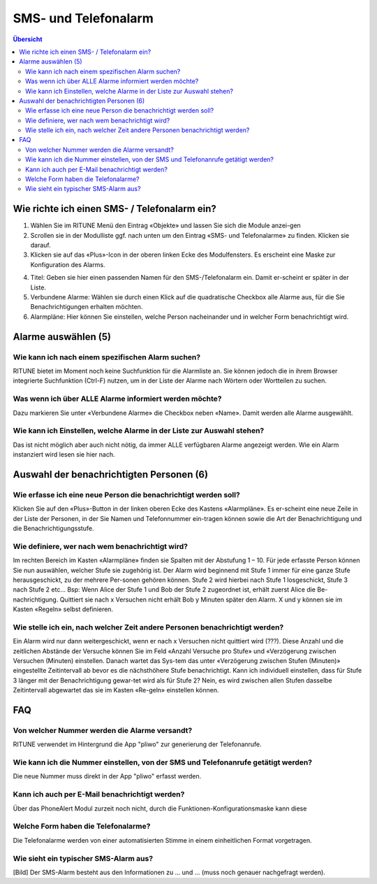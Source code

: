 SMS- und Telefonalarm
=====================

.. contents:: Übersicht

Wie richte ich einen SMS- / Telefonalarm ein?
---------------------------------------------

.. image:: 1.png

#. Wählen Sie im RITUNE Menü den Eintrag «Objekte» und lassen Sie sich die Module anzei-gen
#. Scrollen sie in der Modulliste ggf. nach unten um den Eintrag «SMS- und Telefonalarme» zu finden. Klicken sie darauf.
#. Klicken sie auf das «Plus»-Icon in der oberen linken Ecke des Modulfensters. Es erscheint eine Maske zur Konfiguration des Alarms.

.. image:: 2.png

4. Titel: Geben sie hier einen passenden Namen für den SMS-/Telefonalarm ein. Damit er-scheint er später in der Liste.
#. Verbundene Alarme: Wählen sie durch einen Klick auf die quadratische Checkbox alle Alarme aus, für die Sie Benachrichtigungen erhalten möchten.
#. Alarmpläne: Hier können Sie einstellen, welche Person nacheinander und in welcher Form benachrichtigt wird.

Alarme auswählen (5)
---------------------------------------------
Wie kann ich nach einem spezifischen Alarm suchen?
^^^^^^^^^^^^^^^^^^^^^^^^^^^^^^^^^^^^^^^^^^^^^^^^^^^^^^^^^^^^^^^^^^^^^^^^^^^^^^^^^^^^^^^^^^^^^^^^^^^^
RITUNE bietet im Moment noch keine Suchfunktion für die Alarmliste an. Sie können jedoch die in ihrem Browser integrierte Suchfunktion (Ctrl-F) nutzen, um in der Liste der Alarme nach Wörtern oder Wortteilen zu suchen.

Was wenn ich über ALLE Alarme informiert werden möchte?
^^^^^^^^^^^^^^^^^^^^^^^^^^^^^^^^^^^^^^^^^^^^^^^^^^^^^^^^^^^^^^^^^^^^^^^^^^^^^^^^^^^^^^^^^^^^^^^^^^^^
Dazu markieren Sie unter «Verbundene Alarme» die Checkbox neben «Name». Damit werden alle Alarme ausgewählt.
 
Wie kann ich Einstellen, welche Alarme in der Liste zur Auswahl stehen?
^^^^^^^^^^^^^^^^^^^^^^^^^^^^^^^^^^^^^^^^^^^^^^^^^^^^^^^^^^^^^^^^^^^^^^^^^^^^^^^^^^^^^^^^^^^^^^^^^^^^
Das ist nicht möglich aber auch nicht nötig, da immer ALLE verfügbaren Alarme angezeigt werden. Wie ein Alarm instanziert wird lesen sie hier nach.


Auswahl der benachrichtigten Personen (6)
---------------------------------------------
Wie erfasse ich eine neue Person die benachrichtigt werden soll?
^^^^^^^^^^^^^^^^^^^^^^^^^^^^^^^^^^^^^^^^^^^^^^^^^^^^^^^^^^^^^^^^^^^^^^^^^^^^^^^^^^^^^^^^^^^^^^^^^^^^
Klicken Sie auf den «Plus»-Button in der linken oberen Ecke des Kastens «Alarmpläne». Es er-scheint eine neue Zeile in der Liste der Personen, in der Sie Namen und Telefonnummer ein-tragen können sowie die Art der Benachrichtigung und die Benachrichtigungsstufe.

Wie definiere, wer nach wem benachrichtigt wird?
^^^^^^^^^^^^^^^^^^^^^^^^^^^^^^^^^^^^^^^^^^^^^^^^^^^^^^^^^^^^^^^^^^^^^^^^^^^^^^^^^^^^^^^^^^^^^^^^^^^^
Im rechten Bereich im Kasten «Alarmpläne» finden sie Spalten mit der Abstufung 1 – 10. Für jede erfasste Person können Sie nun auswählen, welcher Stufe sie zugehörig ist. Der Alarm wird beginnend mit Stufe 1 immer für eine ganze Stufe herausgeschickt, zu der mehrere Per-sonen gehören können. Stufe 2 wird hierbei nach Stufe 1 losgeschickt, Stufe 3 nach Stufe 2 etc…
Bsp: Wenn Alice der Stufe 1 und Bob der Stufe 2 zugeordnet ist, erhält zuerst Alice die Be-nachrichtigung. Quittiert sie nach x Versuchen nicht erhält Bob y Minuten später den Alarm. X und y können sie im Kasten «Regeln» selbst definieren.

Wie stelle ich ein, nach welcher Zeit andere Personen benachrichtigt werden? 
^^^^^^^^^^^^^^^^^^^^^^^^^^^^^^^^^^^^^^^^^^^^^^^^^^^^^^^^^^^^^^^^^^^^^^^^^^^^^^^^^^^^^^^^^^^^^^^^^^^^
Ein Alarm wird nur dann weitergeschickt, wenn er nach x Versuchen nicht quittiert wird (???). Diese Anzahl und die zeitlichen Abstände der Versuche können Sie im Feld «Anzahl Versuche pro Stufe» und «Verzögerung zwischen Versuchen (Minuten) einstellen. Danach wartet das Sys-tem das unter «Verzögerung zwischen Stufen (Minuten)» eingestellte Zeitintervall ab bevor es die nächsthöhere Stufe benachrichtigt.
Kann ich individuell einstellen, dass für Stufe 3 länger mit der Benachrichtigung gewar-tet wird als für Stufe 2?
Nein, es wird zwischen allen Stufen dasselbe Zeitintervall abgewartet das sie im Kasten «Re-geln» einstellen können.

FAQ
----
Von welcher Nummer werden die Alarme versandt?
^^^^^^^^^^^^^^^^^^^^^^^^^^^^^^^^^^^^^^^^^^^^^^^^^^^^^^^^^^^^^^^^^^^^^^^^^^^^^^^^^^^^^^^^^^^^^^^^^^^^
RITUNE verwendet im Hintergrund die App "pliwo" zur generierung der Telefonanrufe.

Wie kann ich die Nummer einstellen, von der SMS und Telefonanrufe getätigt werden?
^^^^^^^^^^^^^^^^^^^^^^^^^^^^^^^^^^^^^^^^^^^^^^^^^^^^^^^^^^^^^^^^^^^^^^^^^^^^^^^^^^^^^^^^^^^^^^^^^^^^
Die neue Nummer muss direkt in der App "pliwo" erfasst werden.

Kann ich auch per E-Mail benachrichtigt werden?
^^^^^^^^^^^^^^^^^^^^^^^^^^^^^^^^^^^^^^^^^^^^^^^^^^^^^^^^^^^^^^^^^^^^^^^^^^^^^^^^^^^^^^^^^^^^^^^^^^^^
Über das PhoneAlert Modul zurzeit noch nicht, durch die Funktionen-Konfigurationsmaske kann diese 

Welche Form haben die Telefonalarme?
^^^^^^^^^^^^^^^^^^^^^^^^^^^^^^^^^^^^^^^^^^^^^^^^^^^^^^^^^^^^^^^^^^^^^^^^^^^^^^^^^^^^^^^^^^^^^^^^^^^^
Die Telefonalarme werden von einer automatisierten Stimme in einem einheitlichen Format vorgetragen.

Wie sieht ein typischer SMS-Alarm aus?
^^^^^^^^^^^^^^^^^^^^^^^^^^^^^^^^^^^^^^^^^^^^^^^^^^^^^^^^^^^^^^^^^^^^^^^^^^^^^^^^^^^^^^^^^^^^^^^^^^^^
[Bild]
Der SMS-Alarm besteht aus den Informationen zu ... und ... (muss noch genauer nachgefragt werden).
